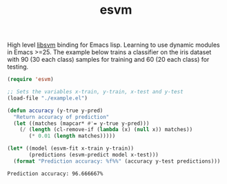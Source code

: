 #+TITLE: esvm

High level [[https://github.com/cjlin1/libsvm][libsvm]] binding for Emacs lisp. Learning to use dynamic modules in
Emacs >=25. The example below trains a classifier on the iris dataset with 90
(30 each class) samples for training and 60 (20 each class) for testing.

#+BEGIN_SRC emacs-lisp :exports both
  (require 'esvm)

  ;; Sets the variables x-train, y-train, x-test and y-test
  (load-file "./example.el")

  (defun accuracy (y-true y-pred)
    "Return accuracy of prediction"
    (let ((matches (mapcar* #'= y-true y-pred)))
      (/ (length (cl-remove-if (lambda (x) (null x)) matches))
         (* 0.01 (length matches)))))

  (let* ((model (esvm-fit x-train y-train))
         (predictions (esvm-predict model x-test)))
    (format "Prediction accuracy: %f%%" (accuracy y-test predictions)))
#+END_SRC

#+RESULTS:
: Prediction accuracy: 96.666667%

